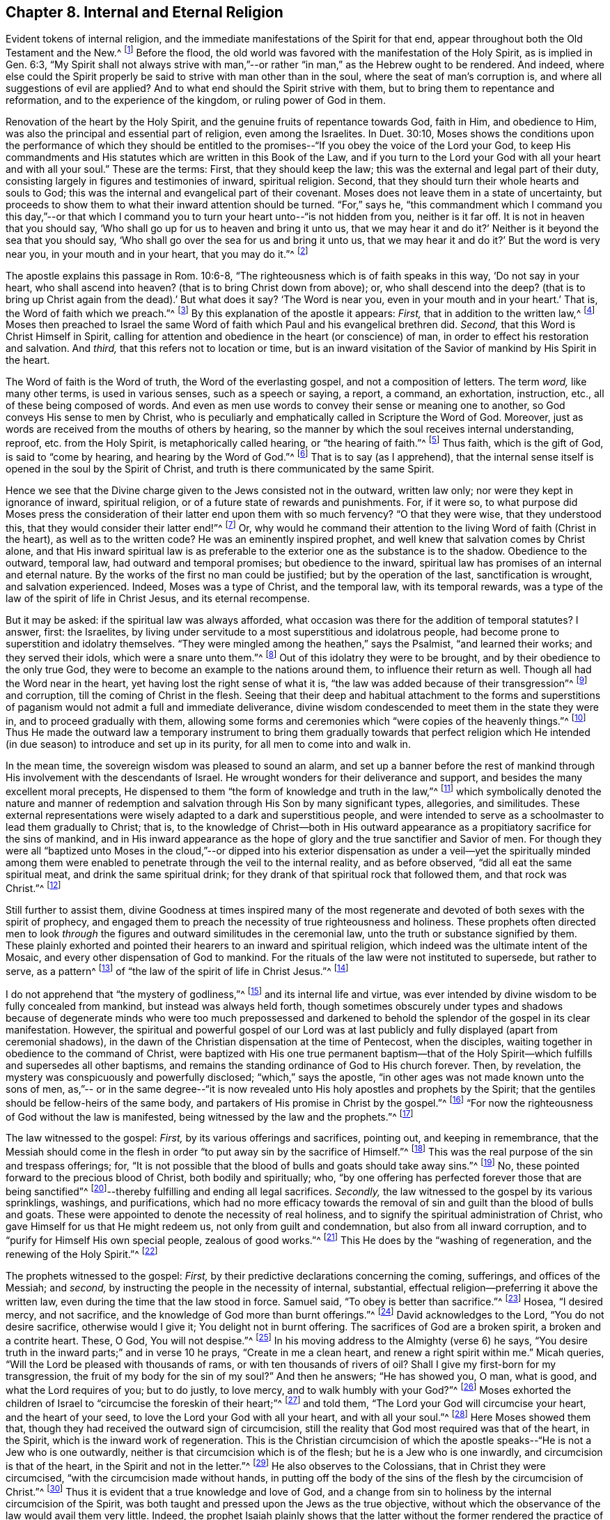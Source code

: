 == Chapter 8. Internal and Eternal Religion

Evident tokens of internal religion,
and the immediate manifestations of the Spirit for that end,
appear throughout both the Old Testament and the New.^
footnote:[Editor`'s Note:
Though Early Quakers maintained that a measure of the Spirit
was at work in seeking hearts ever since the fall of mankind,
they nevertheless held that a greater and fuller endowment of the
Spirit was "`poured out upon all flesh`" in the New Covenant.
William Penn explains that the Spirit "`was more
sparingly communicated in former dispensations,`" but,
beginning at Pentecost, "`the light that shined but dimly before, +++[+++was made to+++]+++
shine out of the darkness, and the Day-star began to rise in the hearts of believers,
giving unto them the knowledge of God in the face, or appearance, of His Son, Jesus Christ.`"
([.book-title]#A Brief Account of the Rise and Progress of the People Called Quakers,# Chap. 1)]
Before the flood, the old world was favored with the manifestation of the Holy Spirit,
as is implied in Gen. 6:3,
"`My Spirit shall not always strive with man,`"--or
rather "`in man,`" as the Hebrew ought to be rendered.
And indeed,
where else could the Spirit properly be said to strive with man other than in the soul,
where the seat of man`'s corruption is, and where all suggestions of evil are applied?
And to what end should the Spirit strive with them,
but to bring them to repentance and reformation, and to the experience of the kingdom,
or ruling power of God in them.

Renovation of the heart by the Holy Spirit,
and the genuine fruits of repentance towards God, faith in Him, and obedience to Him,
was also the principal and essential part of religion, even among the Israelites.
In Duet. 30:10,
Moses shows the conditions upon the performance of which they should be
entitled to the promises--"`If you obey the voice of the Lord your God,
to keep His commandments and His statutes which are written in this Book of the Law,
and if you turn to the Lord your God with all your heart and with all your soul.`"
These are the terms: First, that they should keep the law;
this was the external and legal part of their duty,
consisting largely in figures and testimonies of inward, spiritual religion.
Second, that they should turn their whole hearts and souls to God;
this was the internal and evangelical part of their covenant.
Moses does not leave them in a state of uncertainty,
but proceeds to show them to what their inward attention should be turned.
"`For,`" says he,
"`this commandment which I command you this day,`"--or that which I
command you to turn your heart unto--"`is not hidden from you,
neither is it far off.
It is not in heaven that you should say,
'`Who shall go up for us to heaven and bring it unto us,
that we may hear it and do it?`' Neither is it beyond the sea that you should say,
'`Who shall go over the sea for us and bring it unto us,
that we may hear it and do it?`' But the word is very near you,
in your mouth and in your heart, that you may do it.`"^
footnote:[Deuteronomy 30:11-14]

The apostle explains this passage in Rom. 10:6-8,
"`The righteousness which is of faith speaks in this way, '`Do not say in your heart,
who shall ascend into heaven?
(that is to bring Christ down from above);
or, who shall descend into the deep?
(that is to bring up Christ again from the dead).`'
But what does it say?
'`The Word is near you, even in your mouth and in your heart.`' That is,
the Word of faith which we preach.`"^
footnote:[Romans 10:6-8]
By this explanation of the apostle it appears:
_First,_ that in addition to the written law,^
footnote:[See Deuteronomy 29:1 where it is said,
"`These are the words of the covenant which the Lord commanded
Moses to make with the children of Israel in the land of Moab,
[.underline]#besides the covenant# which He made with them in Horeb.`"
(emphasis mine)]
Moses then preached to Israel the same Word of faith
which Paul and his evangelical brethren did.
_Second,_ that this Word is Christ Himself in Spirit,
calling for attention and obedience in the heart (or conscience) of man,
in order to effect his restoration and salvation.
And _third,_ that this refers not to location or time,
but is an inward visitation of the Savior of mankind by His Spirit in the heart.

The Word of faith is the Word of truth, the Word of the everlasting gospel,
and not a composition of letters.
The term _word,_ like many other terms, is used in various senses,
such as a speech or saying, a report, a command, an exhortation, instruction, etc.,
all of these being composed of words.
And even as men use words to convey their sense or meaning one to another,
so God conveys His sense to men by Christ,
who is peculiarly and emphatically called in Scripture the Word of God.
Moreover, just as words are received from the mouths of others by hearing,
so the manner by which the soul receives internal understanding, reproof,
etc. from the Holy Spirit, is metaphorically called hearing,
or "`the hearing of faith.`"^
footnote:[Galatians 3:2,5]
Thus faith, which is the gift of God, is said to
"`come by hearing, and hearing by the Word of God.`"^
footnote:[Romans 10:17]
That is to say (as I apprehend),
that the internal sense itself is opened in the soul by the Spirit of Christ,
and truth is there communicated by the same Spirit.

Hence we see that the Divine charge given to the Jews consisted not in the outward,
written law only; nor were they kept in ignorance of inward, spiritual religion,
or of a future state of rewards and punishments.
For, if it were so,
to what purpose did Moses press the consideration of
their latter end upon them with so much fervency?
"`O that they were wise, that they understood this,
that they would consider their latter end!`"^
footnote:[Deuteronomy 32:29]
Or, why would he command their attention to the living Word of faith (Christ in the heart),
as well as to the written code?
He was an eminently inspired prophet, and well knew that salvation comes by Christ alone,
and that His inward spiritual law is as preferable to
the exterior one as the substance is to the shadow.
Obedience to the outward, temporal law, had outward and temporal promises;
but obedience to the inward,
spiritual law has promises of an internal and eternal nature.
By the works of the first no man could be justified; but by the operation of the last,
sanctification is wrought, and salvation experienced.
Indeed, Moses was a type of Christ, and the temporal law, with its temporal rewards,
was a type of the law of the spirit of life in Christ Jesus, and its eternal recompense.

But it may be asked: if the spiritual law was always afforded,
what occasion was there for the addition of temporal statutes?
I answer, first: the Israelites,
by living under servitude to a most superstitious and idolatrous people,
had become prone to superstition and idolatry themselves.
"`They were mingled among the heathen,`" says the Psalmist,
"`and learned their works; and they served their idols, which were a snare unto them.`"^
footnote:[Ps. 106:35-36]
Out of this idolatry they were to be brought,
and by their obedience to the only true God,
they were to become an example to the nations around them,
to influence their return as well.
Though all had the Word near in the heart, yet having lost the right sense of what it is,
"`the law was added because of their transgression`"^
footnote:[Galatians 3:19]
and corruption, till the coming of Christ in the flesh.
Seeing that their deep and habitual attachment to the forms and
superstitions of paganism would not admit a full and immediate deliverance,
divine wisdom condescended to meet them in the state they were in,
and to proceed gradually with them,
allowing some forms and ceremonies which "`were copies of the heavenly things.`"^
footnote:[Hebrews 9:23]
Thus He made the outward law a temporary instrument to bring
them gradually towards that perfect religion which He intended
(in due season) to introduce and set up in its purity,
for all men to come into and walk in.

In the mean time, the sovereign wisdom was pleased to sound an alarm,
and set up a banner before the rest of mankind through
His involvement with the descendants of Israel.
He wrought wonders for their deliverance and support,
and besides the many excellent moral precepts,
He dispensed to them "`the form of knowledge and truth in the law,`"^
footnote:[Romans 2:20]
which symbolically denoted the nature and manner of redemption
and salvation through His Son by many significant types,
allegories, and similitudes.
These external representations were wisely adapted to a dark and superstitious people,
and were intended to serve as a schoolmaster to lead them gradually to Christ; that is,
to the knowledge of Christ--both in His outward appearance as
a propitiatory sacrifice for the sins of mankind,
and in His inward appearance as the hope of
glory and the true sanctifier and Savior of men.
For though they were all "`baptized unto Moses in the cloud,`"--or dipped into his
exterior dispensation as under a veil--yet the spiritually minded among them were
enabled to penetrate through the veil to the internal reality,
and as before observed, "`did all eat the same spiritual meat,
and drink the same spiritual drink;
for they drank of that spiritual rock that followed them, and that rock was Christ.`"^
footnote:[1 Corinthians 10:1-4]

Still further to assist them,
divine Goodness at times inspired many of the most regenerate
and devoted of both sexes with the spirit of prophecy,
and engaged them to preach the necessity of true righteousness and holiness.
These prophets often directed men to look _through_ the
figures and outward similitudes in the ceremonial law,
unto the truth or substance signified by them.
These plainly exhorted and pointed their hearers to an inward and spiritual religion,
which indeed was the ultimate intent of the Mosaic,
and every other dispensation of God to mankind.
For the rituals of the law were not instituted to supersede, but rather to serve,
as a pattern^
footnote:[Exodus 25:40-9; 26:30; Numbers 8:4; Acts 7:44; Hebrews 8:5]
of "`the law of the spirit of life in Christ Jesus.`"^
footnote:[Romans 8:2]

I do not apprehend that "`the mystery of godliness,`"^
footnote:[1 Timothy 3:16]
and its internal life and virtue,
was ever intended by divine wisdom to be fully concealed from mankind,
but instead was always held forth,
though sometimes obscurely under types and shadows because of
degenerate minds who were too much prepossessed and darkened to
behold the splendor of the gospel in its clear manifestation.
However, the spiritual and powerful gospel of our Lord was at last
publicly and fully displayed
(apart from ceremonial shadows),
in the dawn of the Christian dispensation at the time of Pentecost, when the disciples,
waiting together in obedience to the command of Christ,
were baptized with His one true permanent baptism--that of the
Holy Spirit--which fulfills and supersedes all other baptisms,
and remains the standing ordinance of God to His church forever.
Then, by revelation, the mystery was conspicuously and powerfully disclosed;
"`which,`" says the apostle,
"`in other ages was not made known unto the sons of men, as,`"--
or in the same degree--"`it is now revealed unto
His holy apostles and prophets by the Spirit;
that the gentiles should be fellow-heirs of the same body,
and partakers of His promise in Christ by the gospel.`"^
footnote:[Ephesians 3:5-6]
"`For now the righteousness of God without the law is manifested,
being witnessed by the law and the prophets.`"^
footnote:[Romans 3:21]

The law witnessed to the gospel:
_First,_ by its various offerings and sacrifices,
pointing out, and keeping in remembrance,
that the Messiah should come in the flesh in order
"`to put away sin by the sacrifice of Himself.`"^
footnote:[Hebrews 9:26]
This was the real purpose of the sin and trespass offerings; for,
"`It is not possible that the blood of bulls and goats should take away sins.`"^
footnote:[Hebrews 10:4]
No, these pointed forward to the precious blood of Christ, both bodily and spiritually;
who, "`by one offering has perfected forever those that are being sanctified`"^
footnote:[Hebrews 10:14]--thereby fulfilling and ending all legal sacrifices.
_Secondly,_ the law witnessed to the gospel by its various sprinklings, washings,
and purifications,
which had no more efficacy towards the removal of sin
and guilt than the blood of bulls and goats.
These were appointed to denote the necessity of real holiness,
and to signify the spiritual administration of Christ,
who gave Himself for us that He might redeem us, not only from guilt and condemnation,
but also from all inward corruption, and to
"`purify for Himself His own special people, zealous of good works.`"^
footnote:[Titus 2:14]
This He does by the "`washing of regeneration, and the renewing of the Holy Spirit.`"^
footnote:[Titus 3:5]

The prophets witnessed to the gospel:
_First,_ by their predictive declarations concerning the coming, sufferings,
and offices of the Messiah; and _second,_
by instructing the people in the necessity of internal, substantial,
effectual religion--preferring it above the written law,
even during the time that the law stood in force.
Samuel said, "`To obey is better than sacrifice.`"^
footnote:[1 Samuel 15:22]
Hosea, "`I desired mercy, and not sacrifice,
and the knowledge of God more than burnt offerings.`"^
footnote:[Hosea 6:6]
David acknowledges to the Lord, "`You do not desire sacrifice, otherwise would I give it;
You delight not in burnt offering.
The sacrifices of God are a broken spirit, a broken and a contrite heart.
These, O God, You will not despise.`"^
footnote:[Ps. 51:16-17]
In his moving address to the Almighty (verse 6) he says,
"`You desire truth in the inward parts;`" and in verse 10 he prays,
"`Create in me a clean heart, and renew a right spirit within me.`"
Micah queries, "`Will the Lord be pleased with thousands of rams,
or with ten thousands of rivers of oil?
Shall I give my first-born for my transgression,
the fruit of my body for the sin of my soul?`"
And then he answers; "`He has showed you, O man, what is good,
and what the Lord requires of you; but to do justly, to love mercy,
and to walk humbly with your God?`"^
footnote:[Micah 6:7-8]
Moses exhorted the children of Israel to "`circumcise the foreskin of their heart;`"^
footnote:[Deuteronomy 10:16]
and told them, "`The Lord your God will circumcise your heart,
and the heart of your seed, to love the Lord your God with all your heart,
and with all your soul.`"^
footnote:[Deuteronomy 30:6]
Here Moses showed them that, though they had received the outward sign of circumcision,
still the reality that God most required was that of the heart, in the Spirit,
which is the inward work of regeneration.
This is the Christian circumcision of which the apostle
speaks--"`He is not a Jew who is one outwardly,
neither is that circumcision which is of the flesh; but he is a Jew who is one inwardly,
and circumcision is that of the heart, in the Spirit and not in the letter.`"^
footnote:[Romans 2:28-29]
He also observes to the Colossians, that in Christ they were circumcised,
"`with the circumcision made without hands,
in putting off the body of the sins of the flesh by the circumcision of Christ.`"^
footnote:[Colossians 2:11]
Thus it is evident that a true knowledge and love of God,
and a change from sin to holiness by the internal circumcision of the Spirit,
was both taught and pressed upon the Jews as the true objective,
without which the observance of the law would avail them very little.
Indeed,
the prophet Isaiah plainly shows that the latter without the former rendered the
practice of the law (though divinely instituted) abominable even to its Institutor.^
footnote:[See Isaiah 1:11-14; 66:3]
